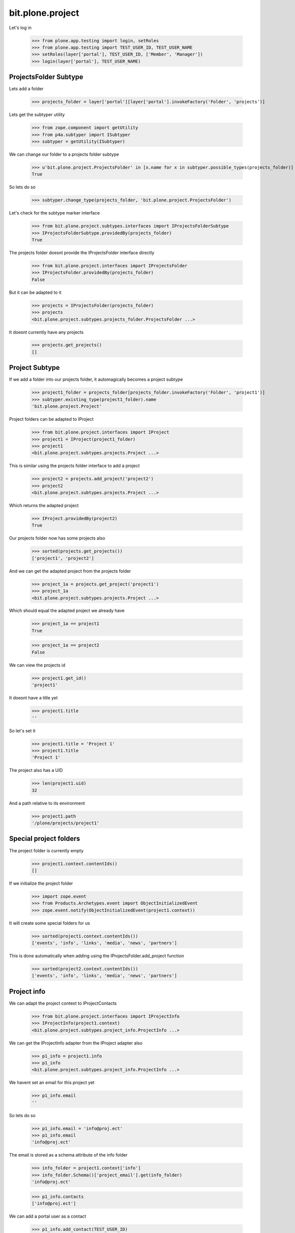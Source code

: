 =================
bit.plone.project
=================

Let's log in

  >>> from plone.app.testing import login, setRoles
  >>> from plone.app.testing import TEST_USER_ID, TEST_USER_NAME
  >>> setRoles(layer['portal'], TEST_USER_ID, ['Member', 'Manager'])
  >>> login(layer['portal'], TEST_USER_NAME)


ProjectsFolder Subtype
----------------------

Lets add a folder

  >>> projects_folder = layer['portal'][layer['portal'].invokeFactory('Folder', 'projects')]

Lets get the subtyper utility

  >>> from zope.component import getUtility
  >>> from p4a.subtyper import ISubtyper
  >>> subtyper = getUtility(ISubtyper)

We can change our folder to a projects folder subtype

  >>> u'bit.plone.project.ProjectsFolder' in [x.name for x in subtyper.possible_types(projects_folder)]
  True

So lets do so

  >>> subtyper.change_type(projects_folder, 'bit.plone.project.ProjectsFolder')

Let's check for the subtype marker interface

  >>> from bit.plone.project.subtypes.interfaces import IProjectsFolderSubtype
  >>> IProjectsFolderSubtype.providedBy(projects_folder)
  True

The projects folder doesnt provide the IProjectsFolder interface directly

  >>> from bit.plone.project.interfaces import IProjectsFolder
  >>> IProjectsFolder.providedBy(projects_folder)
  False

But it can be adapted to it

  >>> projects = IProjectsFolder(projects_folder)
  >>> projects
  <bit.plone.project.subtypes.projects_folder.ProjectsFolder ...>

It doesnt currently have any projects

  >>> projects.get_projects()
  []

Project Subtype
---------------

If we add a folder into our projects folder, it automagically becomes a project subtype

  >>> project1_folder = projects_folder[projects_folder.invokeFactory('Folder', 'project1')]
  >>> subtyper.existing_type(project1_folder).name
  'bit.plone.project.Project'

Project folders can be adapted to IProject

  >>> from bit.plone.project.interfaces import IProject
  >>> project1 = IProject(project1_folder)
  >>> project1
  <bit.plone.project.subtypes.projects.Project ...>

This is similar using the projects folder interface to add a project

  >>> project2 = projects.add_project('project2')
  >>> project2
  <bit.plone.project.subtypes.projects.Project ...>

Which returns the adapted project

  >>> IProject.providedBy(project2)
  True

Our projects folder now has some projects also

  >>> sorted(projects.get_projects())
  ['project1', 'project2']

And we can get the adapted project from the projects folder

  >>> project_1a = projects.get_project('project1')
  >>> project_1a
  <bit.plone.project.subtypes.projects.Project ...>

Which should equal the adapted project we already have

  >>> project_1a == project1
  True

  >>> project_1a == project2
  False

We can view the projects id

  >>> project1.get_id()
  'project1'

It doesnt have a title yet

  >>> project1.title
  ''

So let's set it

  >>> project1.title = 'Project 1'
  >>> project1.title
  'Project 1'

The project also has a UID

  >>> len(project1.uid)
  32

And a path relative to its environment

  >>> project1.path
  '/plone/projects/project1'


Special project folders
-----------------------

The project folder is currently empty

  >>> project1.context.contentIds()
  []

If we initialize the project folder

  >>> import zope.event
  >>> from Products.Archetypes.event import ObjectInitializedEvent
  >>> zope.event.notify(ObjectInitializedEvent(project1.context))

It will create some special folders for us

  >>> sorted(project1.context.contentIds())
  ['events', 'info', 'links', 'media', 'news', 'partners']

This is done automatically when adding using the IProjectsFolder.add_project function

  >>> sorted(project2.context.contentIds())
  ['events', 'info', 'links', 'media', 'news', 'partners']


Project info
------------

We can adapt the project context to IProjectContacts

  >>> from bit.plone.project.interfaces import IProjectInfo
  >>> IProjectInfo(project1.context)
  <bit.plone.project.subtypes.project_info.ProjectInfo ...>

We can get the IProjectInfo adapter from the IProject adapter also

  >>> p1_info = project1.info
  >>> p1_info
  <bit.plone.project.subtypes.project_info.ProjectInfo ...>

We havent set an email for this project yet

  >>> p1_info.email
  ''

So lets do so

  >>> p1_info.email = 'info@proj.ect'
  >>> p1_info.email
  'info@proj.ect'

The email is stored as a schema attribute of the info folder

  >>> info_folder = project1.context['info']
  >>> info_folder.Schema()['project_email'].get(info_folder)
  'info@proj.ect'

  >>> p1_info.contacts
  ['info@proj.ect']

We can add a portal user as a contact

  >>> p1_info.add_contact(TEST_USER_ID)

And it will include the user and their email if set

  >>> p1_info.contacts
  ['info@proj.ect', 'test-user <>']

These contacts are stored in the info schema

  >>> info_folder.Schema()['project_contacts'].get(info_folder)
  ('test_user_1_',)

If we add an email link, its added to the contact list 

  >>> p1_info.add_link('another-contact', 'Another contact', 'another@con.tact')

  >>> p1_info.contacts
  ['info@proj.ect', 'test-user <>', 'Another contact <another@con.tact>']

This email link is stored as "Link" with the info folder

  >>> info_folder.contentIds()
  ['another-contact']

The project url defaults to the project folders url

  >>> p1_info.url
  'http://nohost/plone/projects/project1'

You can also get a list of links associated with the project

  >>> p1_info.links
  ['http://nohost/plone/projects/project1']

We can change it

  >>> p1_info.url = 'http://somewhere.else'
  >>> p1_info.url
  'http://somewhere.else'

Both urls are now associated with the project

  >>> p1_info.links
  ['http://somewhere.else', 'http://nohost/plone/projects/project1']

Again this is stored in the info objects schema

  >>> info_folder.Schema()['project_url'].get(info_folder)
  'http://somewhere.else'

We can add another link, we need to give it an id, title and url

  >>> p1_info.add_link('another-url', 'Another URL', 'http://another.url')
  >>> p1_info.links
  ['http://somewhere.else', 'http://nohost/plone/projects/project1', 'http://another.url']  

This link is stored as "Link" with the info folder

  >>> info_folder.contentIds()
  ['another-contact', 'another-url']

Any links added to the info folder are "project links"

  >>> _yal_ = info_folder.invokeFactory('Link', 'yet-another-link')
  >>> info_folder['yet-another-link'].setRemoteUrl('http://yet.another.link')

  >>> 'http://yet.another.link' in p1_info.links
  True

The project doesnt yet have an address

  >>> p1_info.address
  ''

We can set it

  >>> p1_info.address = '777, Lucky Street,\nHappyville'
  >>> p1_info.address
  '777, Lucky Street,\nHappyville'

Again this is set on the info objects schema

  >>> info_folder.Schema()['project_address'].get(info_folder)
  '777, Lucky Street,\nHappyville'


The project doesnt yet have an phone

  >>> p1_info.phone
  ''

We can set it

  >>> p1_info.phone = '777 2323'
  >>> p1_info.phone
  '777 2323'

Again this is set on the info objects schema

  >>> info_folder.Schema()['project_phone'].get(info_folder)
  '777 2323'


Project media
-------------

We can adapt the project to IProjectMedia

  >>> from bit.plone.project.interfaces import IProjectMedia
  >>> IProjectMedia(project1.context)
  <bit.plone.project.subtypes.project_media.ProjectMedia object ...>

This is also available from the adapted project

  >>> p1_media = project1.media
  >>> p1_media
  <bit.plone.project.subtypes.project_media.ProjectMedia object ...>

TODO: media.get_latest(...)
      media.get_media(path)
      media.add_media(path, link)

maybe: media.local_media = True/False


Project Links, Events and News
------------------------------



Projects Topics
---------------


Projects Folder layouts
-----------------------


Projects Topic layouts
----------------------



Project layouts
---------------



Project info portlet
--------------------

  >>> from zope.component import getMultiAdapter
  >>> from plone.portlets.interfaces import IPortletManager, IPortletRetriever
  >>> manager = getUtility(IPortletManager, name=u"atomic.right")
  >>> retriever = getMultiAdapter((p1_info.context, manager), IPortletRetriever)

The portlet retriever for the atomic.right portletmanager is dynamic

  >>> retriever
  <bit.plone.project.browser.atomic.project_info_atoms.ProjectInfoAtomicRetriever ...>

There is a portlet called project-info

  >>> assignment = [x for x in retriever.getPortlets() if x['name'] == 'project-info'][0]['assignment']
  >>> assignment
  <Assignment at project-info>

The project path is set for the portlet assigment

  >>> assignment.path
  '/projects/project1/'

Lets get the renderer for the portlet

  >>> from plone.portlets.interfaces import IPortletRenderer
  >>> from zope.publisher.browser import BrowserView
  >>> request = layer['request']
  >>> view = BrowserView(p1_info.context, request)
  >>> renderer = getMultiAdapter((p1_info.context, request, view, manager, assignment), IPortletRenderer)
  >>> renderer
  <bit.plone.project.browser.portlets.portlet_project_info.Renderer ...>

The portlet only shows the status of the project if it is complete or occasional

  >>> renderer.status()
  ''

Lets change the status of the project

  >>> project1.status = 'complete'
  >>> renderer.status()
  'This project is not currently running, but please contact us if you would like to see it happen again'
  >>> project1.status = 'occasional'
  >>> renderer.status()
  "This project is not currently running, but drop us an email and we'll let you know next time it is"

We can access the project from the portlet

  >>> renderer.project == project1
  True




